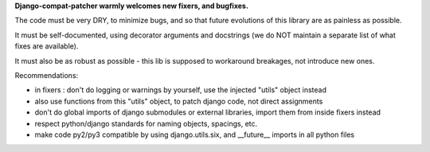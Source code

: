 

**Django-compat-patcher warmly welcomes new fixers, and bugfixes.**

The code must be very DRY, to minimize bugs, and so that future evolutions of this library are as painless as possible.

It must be self-documented, using decorator arguments and docstrings (we do NOT maintain a separate list of what fixes are available).

It must also be as robust as possible - this lib is supposed to workaround breakages, not introduce new ones.


Recommendations:

- in fixers : don't do logging or warnings by yourself, use the injected "utils" object instead
- also use functions from this "utils" object, to patch django code, not direct assignments
- don't do global imports of django submodules or external libraries, import them from inside fixers instead
- respect python/django standards for naming objects, spacings, etc.
- make code py2/py3 compatible by using django.utils.six, and __future__ imports in all python files
